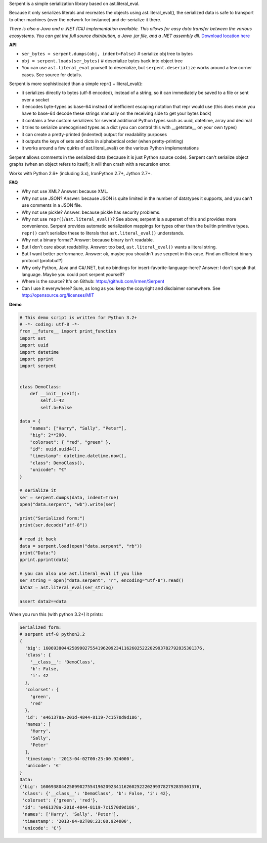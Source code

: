 Serpent is a simple serialization library based on ast.literal_eval.

Because it only serializes literals and recreates the objects using ast.literal_eval(),
the serialized data is safe to transport to other machines (over the network for instance)
and de-serialize it there.

*There is also a Java and a .NET (C#) implementation available. This allows for easy data transfer between the various ecosystems.
You can get the full source distribution, a Java .jar file, and a .NET assembly dll.*  `Download location here <http://irmen.home.xs4all.nl/serpent/>`_


**API**

- ``ser_bytes = serpent.dumps(obj, indent=False)``      # serialize obj tree to bytes
- ``obj = serpent.loads(ser_bytes)``     # deserialize bytes back into object tree
- You can use ``ast.literal_eval`` yourself to deserialize, but ``serpent.deserialize`` works around a few corner cases. See source for details.

Serpent is more sophisticated than a simple repr() + literal_eval():

- it serializes directly to bytes (utf-8 encoded), instead of a string, so it can immediately be saved to a file or sent over a socket
- it encodes byte-types as base-64 instead of inefficient escaping notation that repr would use (this does mean you have
  to base-64 decode these strings manually on the receiving side to get your bytes back)
- it contains a few custom serializers for several additional Python types such as uuid, datetime, array and decimal
- it tries to serialize unrecognised types as a dict (you can control this with __getstate__ on your own types)
- it can create a pretty-printed (indented) output for readability purposes
- it outputs the keys of sets and dicts in alphabetical order (when pretty-printing)
- it works around a few quirks of ast.literal_eval() on the various Python implementations

Serpent allows comments in the serialized data (because it is just Python source code).
Serpent can't serialize object graphs (when an object refers to itself); it will then crash with a recursion error.

Works with Python 2.6+ (including 3.x), IronPython 2.7+, Jython 2.7+.

**FAQ**

- Why not use XML? Answer: because XML.
- Why not use JSON? Answer: because JSON is quite limited in the number of datatypes it supports, and you can't use comments in a JSON file.
- Why not use pickle? Answer: because pickle has security problems.
- Why not use ``repr()``/``ast.literal_eval()``? See above; serpent is a superset of this and provides more convenience. Serpent provides automatic serialization mappings for types other than the builtin primitive types. ``repr()`` can't serialize these to literals that ``ast.literal_eval()`` understands.
- Why not a binary format? Answer: because binary isn't readable.
- But I don't care about readability. Answer: too bad, ``ast.literal_eval()`` wants a literal string.
- But I want better performance. Answer: ok, maybe you shouldn't use serpent in this case. Find an efficient binary protocol (protobuf?)
- Why only Python, Java and C#/.NET, but no bindings for insert-favorite-language-here? Answer: I don't speak that language. Maybe you could port serpent yourself?
- Where is the source?  It's on Github: https://github.com/irmen/Serpent
- Can I use it everywhere?  Sure, as long as you keep the copyright and disclaimer somewhere. See http://opensource.org/licenses/MIT

**Demo**

.. code:: python

 # This demo script is written for Python 3.2+
 # -*- coding: utf-8 -*-
 from __future__ import print_function
 import ast
 import uuid
 import datetime
 import pprint
 import serpent


 class DemoClass:
     def __init__(self):
         self.i=42
         self.b=False

 data = {
     "names": ["Harry", "Sally", "Peter"],
     "big": 2**200,
     "colorset": { "red", "green" },
     "id": uuid.uuid4(),
     "timestamp": datetime.datetime.now(),
     "class": DemoClass(),
     "unicode": "€"
 }

 # serialize it
 ser = serpent.dumps(data, indent=True)
 open("data.serpent", "wb").write(ser)

 print("Serialized form:")
 print(ser.decode("utf-8"))

 # read it back
 data = serpent.load(open("data.serpent", "rb"))
 print("Data:")
 pprint.pprint(data)

 # you can also use ast.literal_eval if you like
 ser_string = open("data.serpent", "r", encoding="utf-8").read()
 data2 = ast.literal_eval(ser_string)

 assert data2==data


When you run this (with python 3.2+) it prints:

.. code:: python

 Serialized form:
 # serpent utf-8 python3.2
 {
   'big': 1606938044258990275541962092341162602522202993782792835301376,
   'class': {
     '__class__': 'DemoClass',
     'b': False,
     'i': 42
   },
   'colorset': {
     'green',
     'red'
   },
   'id': 'e461378a-201d-4844-8119-7c1570d9d186',
   'names': [
     'Harry',
     'Sally',
     'Peter'
   ],
   'timestamp': '2013-04-02T00:23:00.924000',
   'unicode': '€'
 }
 Data:
 {'big': 1606938044258990275541962092341162602522202993782792835301376,
  'class': {'__class__': 'DemoClass', 'b': False, 'i': 42},
  'colorset': {'green', 'red'},
  'id': 'e461378a-201d-4844-8119-7c1570d9d186',
  'names': ['Harry', 'Sally', 'Peter'],
  'timestamp': '2013-04-02T00:23:00.924000',
  'unicode': '€'}


